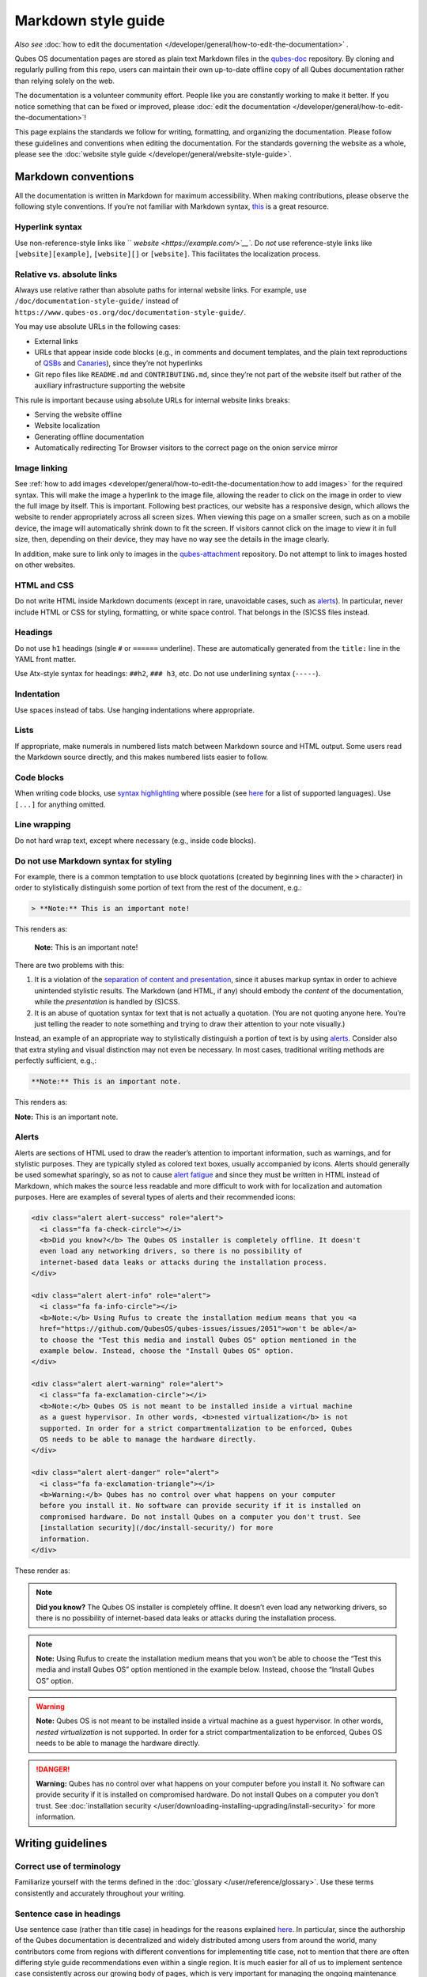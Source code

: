====================
Markdown style guide
====================


*Also see* :doc:`how to edit the documentation </developer/general/how-to-edit-the-documentation>` *.*

Qubes OS documentation pages are stored as plain text Markdown files in the `qubes-doc <https://github.com/QubesOS/qubes-doc>`__ repository. By cloning and regularly pulling from this repo, users can maintain their own up-to-date offline copy of all Qubes documentation rather than relying solely on the web.

The documentation is a volunteer community effort. People like you are constantly working to make it better. If you notice something that can be fixed or improved, please :doc:`edit the documentation </developer/general/how-to-edit-the-documentation>`!

This page explains the standards we follow for writing, formatting, and organizing the documentation. Please follow these guidelines and conventions when editing the documentation. For the standards governing the website as a whole, please see the :doc:`website style guide </developer/general/website-style-guide>`.

Markdown conventions
--------------------


All the documentation is written in Markdown for maximum accessibility. When making contributions, please observe the following style conventions. If you’re not familiar with Markdown syntax, `this <https://daringfireball.net/projects/markdown/>`__ is a great resource.

Hyperlink syntax
^^^^^^^^^^^^^^^^


Use non-reference-style links like `` `website <https://example.com/>`__``. Do *not* use reference-style links like ``[website][example]``, ``[website][]`` or ``[website]``. This facilitates the localization process.

Relative vs. absolute links
^^^^^^^^^^^^^^^^^^^^^^^^^^^


Always use relative rather than absolute paths for internal website links. For example, use ``/doc/documentation-style-guide/`` instead of ``https://www.qubes-os.org/doc/documentation-style-guide/``.

You may use absolute URLs in the following cases:

- External links

- URLs that appear inside code blocks (e.g., in comments and document templates, and the plain text reproductions of `QSBs <https://www.qubes-os.org/security/qsb/>`__ and `Canaries <https://www.qubes-os.org/security/canary/>`__), since they’re not hyperlinks

- Git repo files like ``README.md`` and ``CONTRIBUTING.md``, since they’re not part of the website itself but rather of the auxiliary infrastructure supporting the website



This rule is important because using absolute URLs for internal website links breaks:

- Serving the website offline

- Website localization

- Generating offline documentation

- Automatically redirecting Tor Browser visitors to the correct page on the onion service mirror



Image linking
^^^^^^^^^^^^^


See :ref:`how to add images <developer/general/how-to-edit-the-documentation:how to add images>` for the required syntax. This will make the image a hyperlink to the image file, allowing the reader to click on the image in order to view the full image by itself. This is important. Following best practices, our website has a responsive design, which allows the website to render appropriately across all screen sizes. When viewing this page on a smaller screen, such as on a mobile device, the image will automatically shrink down to fit the screen. If visitors cannot click on the image to view it in full size, then, depending on their device, they may have no way see the details in the image clearly.

In addition, make sure to link only to images in the `qubes-attachment <https://github.com/QubesOS/qubes-attachment>`__ repository. Do not attempt to link to images hosted on other websites.

HTML and CSS
^^^^^^^^^^^^


Do not write HTML inside Markdown documents (except in rare, unavoidable cases, such as `alerts <#alerts>`__). In particular, never include HTML or CSS for styling, formatting, or white space control. That belongs in the (S)CSS files instead.

Headings
^^^^^^^^


Do not use ``h1`` headings (single ``#`` or ``======`` underline). These are automatically generated from the ``title:`` line in the YAML front matter.

Use Atx-style syntax for headings: ``##h2``, ``### h3``, etc. Do not use underlining syntax (``-----``).

Indentation
^^^^^^^^^^^


Use spaces instead of tabs. Use hanging indentations where appropriate.

Lists
^^^^^


If appropriate, make numerals in numbered lists match between Markdown source and HTML output. Some users read the Markdown source directly, and this makes numbered lists easier to follow.

Code blocks
^^^^^^^^^^^


When writing code blocks, use `syntax highlighting <https://github.github.com/gfm/#info-string>`__ where possible (see `here <https://github.com/jneen/rouge/wiki/List-of-supported-languages-and-lexers>`__ for a list of supported languages). Use ``[...]`` for anything omitted.

Line wrapping
^^^^^^^^^^^^^


Do not hard wrap text, except where necessary (e.g., inside code blocks).

Do not use Markdown syntax for styling
^^^^^^^^^^^^^^^^^^^^^^^^^^^^^^^^^^^^^^


For example, there is a common temptation to use block quotations (created by beginning lines with the ``>`` character) in order to stylistically distinguish some portion of text from the rest of the document, e.g.:

.. code:: bash

      > **Note:** This is an important note!



This renders as:

   **Note:** This is an important note!

There are two problems with this:

1. It is a violation of the `separation of content and presentation <https://en.wikipedia.org/wiki/Separation_of_content_and_presentation>`__, since it abuses markup syntax in order to achieve unintended stylistic results. The Markdown (and HTML, if any) should embody the *content* of the documentation, while the *presentation* is handled by (S)CSS.

2. It is an abuse of quotation syntax for text that is not actually a quotation. (You are not quoting anyone here. You’re just telling the reader to note something and trying to draw their attention to your note visually.)



Instead, an example of an appropriate way to stylistically distinguish a portion of text is by using `alerts <#alerts>`__. Consider also that extra styling and visual distinction may not even be necessary. In most cases, traditional writing methods are perfectly sufficient, e.g.,:

.. code:: bash

      **Note:** This is an important note.



This renders as:

**Note:** This is an important note.

Alerts
^^^^^^


Alerts are sections of HTML used to draw the reader’s attention to important information, such as warnings, and for stylistic purposes. They are typically styled as colored text boxes, usually accompanied by icons. Alerts should generally be used somewhat sparingly, so as not to cause `alert fatigue <https://en.wikipedia.org/wiki/Alarm_fatigue>`__ and since they must be written in HTML instead of Markdown, which makes the source less readable and more difficult to work with for localization and automation purposes. Here are examples of several types of alerts and their recommended icons:

.. code:: bash

      <div class="alert alert-success" role="alert">
        <i class="fa fa-check-circle"></i>
        <b>Did you know?</b> The Qubes OS installer is completely offline. It doesn't
        even load any networking drivers, so there is no possibility of
        internet-based data leaks or attacks during the installation process.
      </div>
      
      <div class="alert alert-info" role="alert">
        <i class="fa fa-info-circle"></i>
        <b>Note:</b> Using Rufus to create the installation medium means that you <a
        href="https://github.com/QubesOS/qubes-issues/issues/2051">won't be able</a>
        to choose the "Test this media and install Qubes OS" option mentioned in the
        example below. Instead, choose the "Install Qubes OS" option.
      </div>
      
      <div class="alert alert-warning" role="alert">
        <i class="fa fa-exclamation-circle"></i>
        <b>Note:</b> Qubes OS is not meant to be installed inside a virtual machine
        as a guest hypervisor. In other words, <b>nested virtualization</b> is not
        supported. In order for a strict compartmentalization to be enforced, Qubes
        OS needs to be able to manage the hardware directly.
      </div>
      
      <div class="alert alert-danger" role="alert">
        <i class="fa fa-exclamation-triangle"></i>
        <b>Warning:</b> Qubes has no control over what happens on your computer
        before you install it. No software can provide security if it is installed on
        compromised hardware. Do not install Qubes on a computer you don't trust. See
        [installation security](/doc/install-security/) for more
        information.
      </div>



These render as:

.. note::
      
      **Did you know?** The Qubes OS installer is completely offline. It doesn’t even load any networking drivers, so there is no possibility of internet-based data leaks or attacks during the installation process.

.. note::
      
      **Note:** Using Rufus to create the installation medium means that you won’t be able to choose the “Test this media and install Qubes OS” option mentioned in the example below. Instead, choose the “Install Qubes OS” option.

.. warning::
      
      **Note:** Qubes OS is not meant to be installed inside a virtual machine as a guest hypervisor. In other words, *nested virtualization* is not supported. In order for a strict compartmentalization to be enforced, Qubes OS needs to be able to manage the hardware directly.

.. DANGER::
      
      **Warning:** Qubes has no control over what happens on your computer before you install it. No software can provide security if it is installed on compromised hardware. Do not install Qubes on a computer you don’t trust. See :doc:`installation security </user/downloading-installing-upgrading/install-security>`       for more information.

Writing guidelines
------------------


Correct use of terminology
^^^^^^^^^^^^^^^^^^^^^^^^^^


Familiarize yourself with the terms defined in the :doc:`glossary </user/reference/glossary>`. Use these terms consistently and accurately throughout your writing.

Sentence case in headings
^^^^^^^^^^^^^^^^^^^^^^^^^


Use sentence case (rather than title case) in headings for the reasons explained `here <https://www.sallybagshaw.com.au/articles/sentence-case-v-title-case/>`__. In particular, since the authorship of the Qubes documentation is decentralized and widely distributed among users from around the world, many contributors come from regions with different conventions for implementing title case, not to mention that there are often differing style guide recommendations even within a single region. It is much easier for all of us to implement sentence case consistently across our growing body of pages, which is very important for managing the ongoing maintenance burden and sustainability of the documentation.

Writing command-line examples
^^^^^^^^^^^^^^^^^^^^^^^^^^^^^


When providing command-line examples:

- Tell the reader where to open a terminal (dom0 or a specific domU), and show the command along with its output (if any) in a code block, e.g.:

  .. code:: bash

        Open a terminal in dom0 and run:
        ```
        $ cd test
        $ echo Hello
        Hello
        ```


- Precede each command with the appropriate command prompt: At a minimum, the prompt should contain a trailing ``#`` (for the user ``root``) or ``$`` (for other users) on Linux systems and ``>`` on Windows systems, respectively.

- Don’t try to add comments inside the code block. For example, *don’t* do this:

  .. code:: bash

        Open a terminal in dom0 and run:
        ```
        # Navigate to the new directory
        $ cd test
        # Generate a greeting
        $ echo Hello
        Hello
        ```

  The ``#`` symbol preceding each comment is ambiguous with a root command prompt. Instead, put your comments *outside* of the code block in normal prose.



Variable names in commands
^^^^^^^^^^^^^^^^^^^^^^^^^^


Syntactically distinguish variables in commands. For example, this is ambiguous:

.. code:: bash

      $ qvm-run --dispvm=disposable-template --service qubes.StartApp+xterm



It should instead be:

.. code:: bash

      $ qvm-run --dispvm=<DISPOSABLE_TEMPLATE> --service qubes.StartApp+xterm



Note that we syntactically distinguish variables in three ways:

1. Surrounding them in angled brackets (``< >``)

2. Using underscores (``_``) instead of spaces between words

3. Using all capital letters



We have observed that many novices make the mistake of typing the surrounding angled brackets (``< >``) on the command line, even after substituting the desired real value between them. Therefore, in documentation aimed at novices, we also recommend clarifying that the angled brackets should not be typed. This can be accomplished in one of several ways:

- Explicitly say something like “without the angled brackets.”

- Provide an example command using real values that excludes the angled brackets.

- If you know that almost all users will want to use (or should use) a specific command containing all real values and no variables, you might consider providing exactly that command and forgoing the version with variables. Novices may not realize which parts of the command they can substitute with different values, but if you’ve correctly judged that they should use the command you’ve provided as is, then this shouldn’t matter.



Capitalization of "qube"
^^^^^^^^^^^^^^^^^^^^^^^^


We introduced the term :ref:`“qube” <user/reference/glossary:qube>` as a user-friendly alternative to the term :ref:`“virtual machine” (“VM”) <user/reference/glossary:vm>` in the context of Qubes OS. Nonetheless, “qube” is a common noun like the words “compartment” and “container.” Therefore, in English, “qube” follows the standard capitalization rules for common nouns. For example, “I have three qubes” is correct, while “I have three Qubes” is incorrect. Like other common nouns, “qube” should still be capitalized at the beginnings of sentences, the beginnings of sentence-case headings, and in title-case headings. Note, however, that starting a sentence with the plural of “qube” (e.g., “Qubes can be shut down…”) can be ambiguous, since it may not be clear whether the referent is a plurality of qubes, :ref:`Qubes OS <user/reference/glossary:qubes os>`, or even the Qubes OS Project itself. Hence, it is generally a good idea to rephrase such sentences in order to avoid this ambiguity.

Many people feel a strong temptation to capitalize the word “qube” all the time, like a proper noun, perhaps because it’s a new and unfamiliar term that’s closely associated with a particular piece of software (namely, Qubes OS). However, these factors are not relevant to the capitalization rules of English. In fact, it’s not unusual for new common nouns to be introduced into English, especially in the context of technology. For example, “blockchain” is a relatively recent technical term that’s a common noun. Why is it a common noun rather than a proper noun? Because proper nouns refer to *particular* people, places, things, and ideas. There are many different blockchains. However, even when there was just one, the word still denoted a collection of things rather than a particular thing. It happened to be the case that there was only one member in that collection at the time. For example, if there happened to be only one tree in the world, that wouldn’t change the way we capitalize sentences like, “John sat under a tree.” Intuitively, it makes sense that the addition and removal of objects from the world shouldn’t cause published books to become orthographicallly incorrect while sitting on their shelves.

Accordingly, the reason “qube” is a common noun rather than a proper noun is because it doesn’t refer to any one specific thing (in this case, any one specific virtual machine). Rather, it’s the term for any virtual machine in a Qubes OS installation. (Technically, while qubes are currently implemented as virtual machines, Qubes OS is independent of its underlying compartmentalization technology. Virtual machines could be replaced with a different technology, and qubes would still be called “qubes.”)

I have several qubes in my Qubes OS installation, and you have several in yours. Every Qubes OS user has their own set of qubes, just as each of us lives in some neighborhood on some street. Yet we aren’t tempted to treat words like “neighborhood” or “street” as proper nouns (unless, of course, they’re part of a name, like “Acorn Street”). Again, while this might seem odd because “qube” is a new word that we invented, that doesn’t change how English works. After all, *every* word was a new word that someone invented at some point (otherwise we wouldn’t have any words at all). We treat “telephone,” “computer,” “network,” “program,” and so on as common nouns, even though those were all new technological inventions in the not-too-distant past (on a historical scale, at least). So, we shouldn’t allow ourselves to be confused by irrelevant factors, like the fact that the inventors happened to be *us* or that the invention was *recent* or is not in widespread use among humanity.

English language conventions
^^^^^^^^^^^^^^^^^^^^^^^^^^^^


For the sake of consistency and uniformity, the Qubes documentation aims to follow the conventions of American English, where applicable. (Please note that this is an arbitrary convention for the sake consistency and not a value judgment about the relative merits of British versus American English.)

Organizational guidelines
-------------------------


Do not duplicate documentation
^^^^^^^^^^^^^^^^^^^^^^^^^^^^^^


Duplicating documentation is almost always a bad idea. There are many reasons for this. The main one is that almost all documentation has to be updated as some point. When similar documentation appears in more than one place, it is very easy for it to get updated in one place but not the others (perhaps because the person updating it doesn’t realize it’s in more than once place). When this happens, the documentation as a whole is now inconsistent, and the outdated documentation becomes a trap, especially for novice users. Such traps are often more harmful than if the documentation never existed in the first place. The solution is to **link** to existing documentation rather than duplicating it. There are some exceptions to this policy (e.g., information that is certain not to change for a very long time), but they are rare.

Core vs. external documentation
^^^^^^^^^^^^^^^^^^^^^^^^^^^^^^^


Core documentation resides in the `Qubes OS Project’s official repositories <https://github.com/QubesOS/>`__, mainly in `qubes-doc <https://github.com/QubesOS/qubes-doc>`__. External documentation can be anywhere else (such as forums, community websites, and blogs), but there is an especially large collection in the `Qubes Forum <https://forum.qubes-os.org/docs>`__. External documentation should not be submitted to `qubes-doc <https://github.com/QubesOS/qubes-doc>`__. If you’ve written a piece of documentation that is not appropriate for `qubes-doc <https://github.com/QubesOS/qubes-doc>`__, we encourage you to submit it to the `Qubes Forum <https://forum.qubes-os.org/docs>`__ instead. However, *linking* to external documentation from `qubes-doc <https://github.com/QubesOS/qubes-doc>`__ is perfectly fine. Indeed, the maintainers of the `Qubes Forum <https://forum.qubes-os.org/>`__ should regularly submit PRs against the documentation index (see :ref:`How to edit the documentation index <developer/general/how-to-edit-the-documentation:how to edit the documentation index>`) to add and update Qubes Forum links in the :ref:`“External documentation” <external-documentation>` section of the documentation table of contents.

The main difference between **core** (or **official**) and **external** (or **community** or **unofficial**) documentation is whether it documents software that is officially written and maintained by the Qubes OS Project. The purpose of this distinction is to keep the core docs maintainable and high-quality by limiting them to the software output by the Qubes OS Project. In other words, we take responsibility for documenting all of the software we put out into the world, but it doesn’t make sense for us to take on the responsibility of documenting or maintaining documentation for anything else. For example, Qubes OS may use a popular Linux distribution for an official :doc:`TemplateVM </user/templates/templates>`. However, it would not make sense for a comparatively small project like ours, with modest funding and a lean workforce, to attempt to document software belonging to a large, richly-funded project with an army of paid and volunteer contributors, especially when they probably already have documentation of their own. This is particularly true when it comes to Linux in general. Although many users who are new to Qubes are also new to Linux, it makes absolutely no sense for our comparatively tiny project to try to document Linux in general when there is already a plethora of documentation out there.

Many contributors do not realize that there is a significant amount of work involved in *maintaining* documentation after it has been written. They may wish to write documentation and submit it to the core docs, but they see only their own writing process and fail to consider that it will have to be kept up-to-date and consistent with the rest of the docs for years afterward. Submissions to the core docs also have to :ref:`undergo a review process <developer/general/how-to-edit-the-documentation:security>` to ensure accuracy before being merged, which takes up valuable time from the team. We aim to maintain high quality standards for the core docs (style and mechanics, formatting), which also takes up a lot of time. If the documentation involves anything external to the Qubes OS Project (such as a website, platform, program, protocol, framework, practice, or even a reference to a version number), the documentation is likely to become outdated when that external thing changes. It’s also important to periodically review and update this documentation, especially when a new Qubes release comes out. Periodically, there may be technical or policy changes that affect all the core documentation. The more documentation there is relative to maintainers, the harder all of this will be. Since there are many more people who are willing to write documentation than to maintain it, these individually small incremental additions amount to a significant maintenance burden for the project.

On the positive side, we consider the existence of community documentation to be a sign of a healthy ecosystem, and this is quite common in the software world. The community is better positioned to write and maintain documentation that applies, combines, and simplifies the official documentation, e.g., tutorials that explain how to install and use various programs in Qubes, how to create custom VM setups, and introductory tutorials that teach basic Linux concepts and commands in the context of Qubes. In addition, just because the Qubes OS Project has officially written and maintains some flexible framework, such as ``qrexec``, it does not make sense to include every tutorial that says “here’s how to do something cool with ``qrexec``” in the core docs. Such tutorials generally also belong in the community documentation.

See `#4693 <https://github.com/QubesOS/qubes-issues/issues/4693>`__ for more background information.

Release-specific documentation
^^^^^^^^^^^^^^^^^^^^^^^^^^^^^^


*See* `#5308 <https://github.com/QubesOS/qubes-issues/issues/5308>`__ *for pending changes to this policy.*

We maintain only one set of documentation for Qubes OS. We do not maintain a different set of documentation for each release of Qubes. Our single set of Qubes OS documentation is updated on a continual, rolling basis. Our first priority is to document all **current, stable releases** of Qubes. Our second priority is to document the next, upcoming release (if any) that is currently in the beta or release candidate stage.

In cases where a documentation page covers functionality that differs considerably between Qubes OS releases, the page should be subdivided into clearly-labeled sections that cover the different functionality in different releases (examples below).

In general, avoid mentioning specific Qubes versions in the body text of documentation, as these references rapidly go out of date and become misleading to readers.

Incorrect Example
^^^^^^^^^^^^^^^^^


.. code:: bash

      ## How to Foo
      
      Fooing is the process by which one foos. There are both general and specific
      versions of fooing, which vary in usefulness depending on your goals, but for
      the most part, all fooing is fooing.
      
      To foo in Qubes 3.2:
      
         $ qvm-foo <foo-bar>
      
      Note that this does not work in Qubes 4.0, where there is a special widget
      for fooing, which you can find in the lower-right corner of the screen in
      the Foo Manager. Alternatively, you can use the more general `qubes-baz`
      command introduced in 4.0:
      
         $ qubes-baz --foo <bar>
      
      Once you foo, make sure to close the baz before fooing the next bar.



Correct Example
^^^^^^^^^^^^^^^


.. code:: bash

      ## Qubes 3.2
      
      ### How to Foo
      
      Fooing is the process by which one foos. There are both general and specific
      versions of fooing, which vary in usefulness depending on your goals, but for
      the most part, all fooing is fooing.
      
      To foo:
      
         $ qvm-foo <foo-bar>
      
      Once you foo, make sure to close the baz before fooing the next bar.
      
      ## Qubes 4.0
      
      ### How to Foo
      
      Fooing is the process by which one foos. There are both general and specific
      versions of fooing, which vary in usefulness depending on your goals, but for
      the most part, all fooing is fooing.
      
      There is a special widget for fooing, which you can find in the lower-right
      corner of the screen in the Foo Manager. Alternatively, you can use the
      general `qubes-baz` command:
      
         $ qubes-baz --foo <bar>
      
      Once you foo, make sure to close the baz before fooing the next bar.



Subdividing the page into clearly-labeled sections for each release has several benefits:

- It preserves good content for older (but still supported) releases. Many documentation contributors are also people who prefer to use the latest release. Many of them are tempted to *replace* existing content that applies to an older, supported release with content that applies only to the latest release. This is somewhat understandable. Since they only use the latest release, they may be focused on their own experience, and they may even regard the older release as deprecated, even when it’s actually still supported. However, allowing this replacement of content would do a great disservice to those who still rely on the older, supported release. In many cases, these users value the stability and reliability of the older, supported release. With the older, supported release, there has been more time to fix bugs and make improvements in both the software and the documentation. Consequently, much of the documentation content for this release may have gone through several rounds of editing, review, and revision. It would be a tragedy for this content to vanish while the very set of users who most prize stability and reliability are depending on it.

- It’s easy for readers to quickly find the information they’re looking for, since they can go directly to the section that applies to their release.

- It’s hard for readers to miss information they need, since it’s all in one place. In the incorrect example, information that the reader needs could be in any paragraph in the entire document, and there’s no way to tell without reading the entire page. In the correct example, the reader can simply skim the headings in order to know which parts of the page need to be read and which can be safely ignored. The fact that some content is repeated in the two release-specific sections is not a problem, since no reader has to read the same thing twice. Moreover, as one release gets updated, it’s likely that the documentation for that release will also be updated. Therefore, content that is initially duplicated between release-specific sections will not necessarily stay that way, and this is a good thing: We want the documentation for a release that *doesn’t* change to stay the same, and we want the documentation for a release that *does* change to change along with the software.

- It’s easy for documentation contributors and maintainers to know which file to edit and update, since there’s only one page for all Qubes OS releases. Initially creating the new headings and duplicating content that applies to both is only a one-time cost for each page, and many pages don’t even require this treatment, since they apply to all currently-supported Qubes OS releases.



By contrast, an alternative approach, such as segregating the documentation into two different branches, would mean that contributions that apply to both Qubes releases would only end up in one branch, unless someone remembered to manually submit the same thing to the other branch and actually made the effort to do so. Most of the time, this wouldn’t happen. When it did, it would mean a second pull request that would have to be reviewed. Over time, the different branches would diverge in non-release-specific content. Good general content that was submitted only to one branch would effectively disappear once that release was deprecated. (Even if it were still on the website, no one would look at it, since it would explicitly be in the subdirectory of a deprecated release, and there would be a motivation to remove it from the website so that search results wouldn’t be populated with out-of-date information.)

For further discussion about release-specific documentation in Qubes, see `here <https://groups.google.com/d/topic/qubes-users/H9BZX4K9Ptk/discussion>`__.

Git conventions
---------------


Please follow our :ref:`Git commit message guidelines <developer/code/coding-style:commit message guidelines>`.
